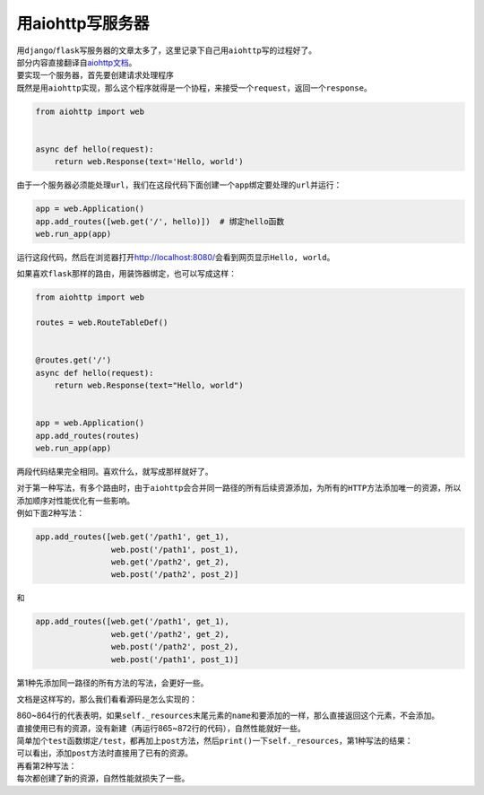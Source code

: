 =====================
用aiohttp写服务器
=====================

| 用\ ``django``\ /\ ``flask``\ 写服务器的文章太多了，这里记录下自己用\ ``aiohttp``\ 写的过程好了。
| 部分内容直接翻译自\ `aiohttp文档`__\ 。

.. __: https://aiohttp.readthedocs.io/en/stable/web_quickstart.html

| 要实现一个服务器，首先要创建请求处理程序
| 既然是用\ ``aiohttp``\ 实现，那么这个程序就得是一个协程，来接受一个\ ``request``\ ，返回一个\ ``response``\ 。

.. code::

    from aiohttp import web


    async def hello(request):
        return web.Response(text='Hello, world')

由于一个服务器必须能处理\ ``url``\ ，我们在这段代码下面创建一个\ ``app``\ 绑定要处理的\ ``url``\ 并运行：

.. code::

    app = web.Application()
    app.add_routes([web.get('/', hello)])  # 绑定hello函数
    web.run_app(app)

运行这段代码，然后在浏览器打开\ http://localhost:8080/\ 会看到网页显示\ ``Hello, world``\ 。

如果喜欢\ ``flask``\ 那样的路由，用装饰器绑定，也可以写成这样：

.. code::

    from aiohttp import web

    routes = web.RouteTableDef()


    @routes.get('/')
    async def hello(request):
        return web.Response(text="Hello, world")


    app = web.Application()
    app.add_routes(routes)
    web.run_app(app)

两段代码结果完全相同。喜欢什么，就写成那样就好了。

| 对于第一种写法，有多个路由时，由于\ ``aiohttp``\ 会合并同一路径的所有后续资源添加，为所有的\ ``HTTP``\ 方法添加唯一的资源，所以添加顺序对性能优化有一些影响。
| 例如下面2种写法：

.. code::

    app.add_routes([web.get('/path1', get_1),
                    web.post('/path1', post_1),
                    web.get('/path2', get_2),
                    web.post('/path2', post_2)]

和

.. code::

    app.add_routes([web.get('/path1', get_1),
                    web.get('/path2', get_2),
                    web.post('/path2', post_2),
                    web.post('/path1', post_1)]

第1种先添加同一路径的所有方法的写法，会更好一些。

文档是这样写的，那么我们看看源码是怎么实现的：

.. image:: ../_static/c01/2-1.jpg

| 860~864行的代表表明，如果\ ``self._resources``\ 末尾元素的\ ``name``\ 和要添加的一样，那么直接返回这个元素，不会添加。
| 直接使用已有的资源，没有新建（再运行865~872行的代码），自然性能就好一些。
| 简单加个\ ``test``\ 函数绑定\ ``/test``\ ，都再加上\ ``post``\ 方法，然后\ ``print()``\ 一下\ ``self._resources``\ ，第1种写法的结果：

.. image:: ../_static/c01/2-2.jpg

| 可以看出，添加\ ``post``\ 方法时直接用了已有的资源。
| 再看第2种写法：

.. image:: ../_static/c01/2-3.jpg

| 每次都创建了新的资源，自然性能就损失了一些。
